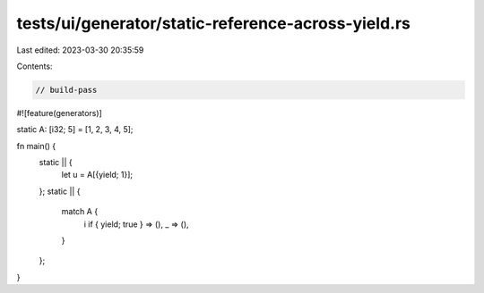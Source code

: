 tests/ui/generator/static-reference-across-yield.rs
===================================================

Last edited: 2023-03-30 20:35:59

Contents:

.. code-block:: rs

    // build-pass
#![feature(generators)]

static A: [i32; 5] = [1, 2, 3, 4, 5];

fn main() {
    static || {
        let u = A[{yield; 1}];
    };
    static || {
        match A {
            i if { yield; true } => (),
            _ => (),
        }
    };
}


